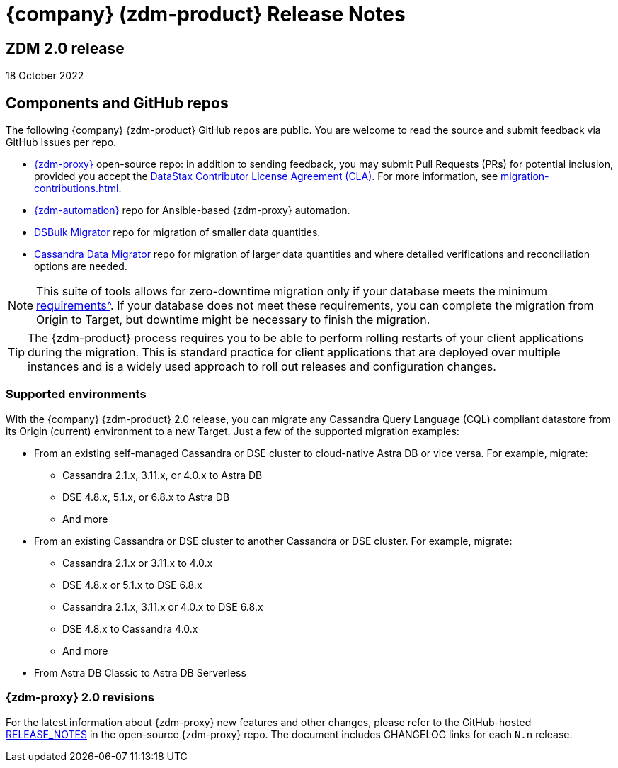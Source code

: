 = {company} (zdm-product} Release Notes

== ZDM 2.0 release

18 October 2022

== Components and GitHub repos

The following {company} {zdm-product} GitHub repos are public. You are welcome to read the source and submit feedback via GitHub Issues per repo.

* https://github.com/datastax/zdm-proxy[{zdm-proxy}^] open-source repo: in addition to sending feedback, you may submit Pull Requests (PRs) for potential inclusion, provided you accept the https://cla.datastax.com/[DataStax Contributor License Agreement (CLA)^]. For more information, see xref:migration-contributions.adoc[].

* https://github.com/datastax/zdm-proxy-automation[{zdm-automation}^] repo for Ansible-based {zdm-proxy} automation.

* https://github.com/datastax/dsbulk-migrator[DSBulk Migrator^] repo for migration of smaller data quantities.

* https://github.com/datastax/cassandra-data-migrator[Cassandra Data Migrator^] repo for migration of larger data quantities and where detailed verifications and reconciliation options are needed.

[NOTE]
====
This suite of tools allows for zero-downtime migration only if your database meets the minimum xref:migration-feasibility-checklists.adoc[requirements^]. If your database does not meet these requirements, you can complete the migration from Origin to Target, but downtime might be necessary to finish the migration.
====

====
[TIP]
The {zdm-product} process requires you to be able to perform rolling restarts of your client applications during the migration. This is standard practice for client applications that are deployed over multiple instances and is a widely used approach to roll out releases and configuration changes.
====

=== Supported environments

With the {company} {zdm-product} 2.0 release, you can migrate any Cassandra Query Language (CQL) compliant datastore from its Origin (current) environment to a new Target. Just a few of the supported migration examples:

* From an existing self-managed Cassandra or DSE cluster to cloud-native Astra DB or vice versa. For example, migrate:
** Cassandra 2.1.x, 3.11.x, or 4.0.x to Astra DB
** DSE 4.8.x, 5.1.x, or 6.8.x to Astra DB
** And more
* From an existing Cassandra or DSE cluster to another Cassandra or DSE cluster. For example, migrate:
** Cassandra 2.1.x or 3.11.x to 4.0.x
** DSE 4.8.x or 5.1.x to DSE 6.8.x
** Cassandra 2.1.x, 3.11.x or 4.0.x to DSE 6.8.x
** DSE 4.8.x to Cassandra 4.0.x
** And more
* From Astra DB Classic to Astra DB Serverless

=== {zdm-proxy} 2.0 revisions

For the latest information about {zdm-proxy} new features and other changes, please refer to the GitHub-hosted https://github.com/datastax/zdm-proxy/blob/main/RELEASE_NOTES.md[RELEASE_NOTES^] in the open-source {zdm-proxy} repo. The document includes CHANGELOG links for each `N.n` release.
